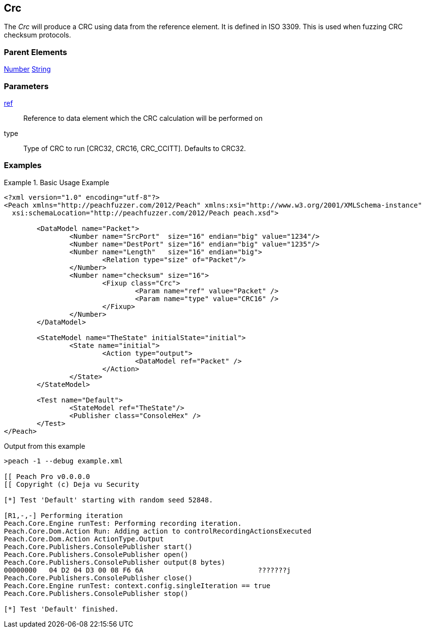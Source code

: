 [[Fixups_CrcFixup]]
== Crc

// Reviewed:
//  - 02/18/2014: Seth & Adam: Outlined
// Expand description to include use case "This is used when fuzzing {0} protocols"
// Give full pit to run using hex publisher, test works
// Exampel 1 crc ref on block that contains crc
// List Parent element types
// Number, String

// Updated:
// 2/21/14: Mick
// expanded description
// Added parent types
// Added full example

The _Crc_ will produce a CRC using data from the reference element.
It is defined in ISO 3309.
This is used when fuzzing CRC checksum protocols.

=== Parent Elements

xref:Number[Number]
xref:String[String]

=== Parameters

xref:ref[ref]:: Reference to data element which the CRC calculation will be performed on
type:: Type of CRC to run [CRC32, CRC16, CRC_CCITT]. Defaults to CRC32.

=== Examples

.Basic Usage Example
======================
[source,xml]
----
<?xml version="1.0" encoding="utf-8"?>
<Peach xmlns="http://peachfuzzer.com/2012/Peach" xmlns:xsi="http://www.w3.org/2001/XMLSchema-instance"
  xsi:schemaLocation="http://peachfuzzer.com/2012/Peach peach.xsd">

	<DataModel name="Packet">
		<Number name="SrcPort"  size="16" endian="big" value="1234"/>
		<Number name="DestPort" size="16" endian="big" value="1235"/>
		<Number name="Length"   size="16" endian="big">
			<Relation type="size" of="Packet"/>
		</Number>
		<Number name="checksum" size="16">
			<Fixup class="Crc">
				<Param name="ref" value="Packet" />
				<Param name="type" value="CRC16" />
			</Fixup>
		</Number>
	</DataModel>

	<StateModel name="TheState" initialState="initial">
		<State name="initial">
			<Action type="output">
				<DataModel ref="Packet" />
			</Action>
		</State>
	</StateModel>

	<Test name="Default">
		<StateModel ref="TheState"/>
		<Publisher class="ConsoleHex" />
	</Test>
</Peach>
----


Output from this example

----
>peach -1 --debug example.xml

[[ Peach Pro v0.0.0.0
[[ Copyright (c) Deja vu Security

[*] Test 'Default' starting with random seed 52848.

[R1,-,-] Performing iteration
Peach.Core.Engine runTest: Performing recording iteration.
Peach.Core.Dom.Action Run: Adding action to controlRecordingActionsExecuted
Peach.Core.Dom.Action ActionType.Output
Peach.Core.Publishers.ConsolePublisher start()
Peach.Core.Publishers.ConsolePublisher open()
Peach.Core.Publishers.ConsolePublisher output(8 bytes)
00000000   04 D2 04 D3 00 08 F6 6A                            ???????j
Peach.Core.Publishers.ConsolePublisher close()
Peach.Core.Engine runTest: context.config.singleIteration == true
Peach.Core.Publishers.ConsolePublisher stop()

[*] Test 'Default' finished.
----
======================
